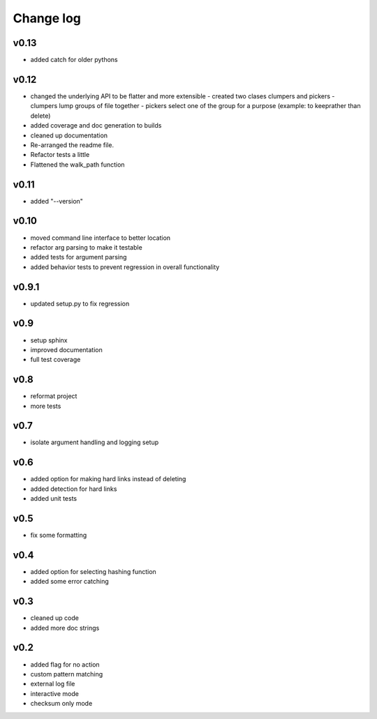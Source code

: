 Change log
------------------

v0.13
================

- added catch for older pythons

v0.12
================

- changed the underlying API to be flatter and more extensible
  - created two clases clumpers and pickers
  - clumpers lump groups of file together
  - pickers select one of the group for a purpose (example: to keeprather than delete)
- added coverage and doc generation to builds
- cleaned up documentation
- Re-arranged the readme file.
- Refactor tests a little
- Flattened the walk_path function


v0.11
================

- added "--version"

v0.10
================

- moved command line interface to better location
- refactor arg parsing to make it testable
- added tests for argument parsing
- added behavior tests to prevent regression in overall functionality

v0.9.1
================

- updated setup.py to fix regression

v0.9
================

- setup sphinx
- improved documentation
- full test coverage


v0.8
================

- reformat project
- more tests

v0.7
================

- isolate argument handling and logging setup

v0.6
================

- added option for making hard links instead of deleting
- added detection for hard links
- added unit tests

v0.5
================

- fix some formatting


v0.4
================

- added option for selecting hashing function
- added some error catching

v0.3
================

- cleaned up code
- added more doc strings


v0.2
================

- added flag for no action
- custom pattern matching
- external log file
- interactive mode
- checksum only mode
